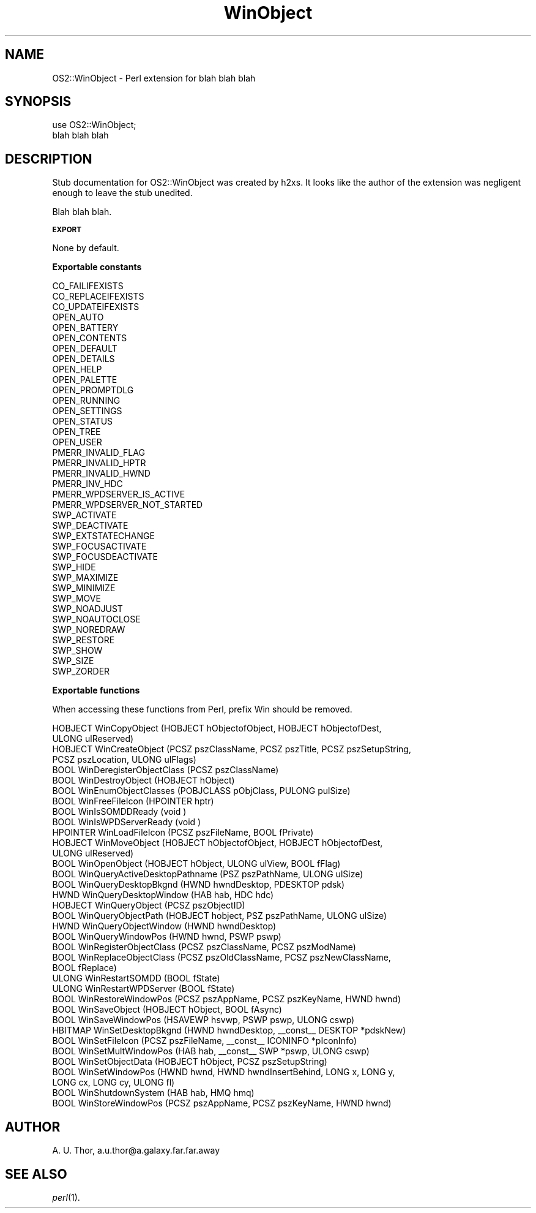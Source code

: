 .rn '' }`
''' $RCSfile$$Revision$$Date$
'''
''' $Log$
'''
.de Sh
.br
.if t .Sp
.ne 5
.PP
\fB\\$1\fR
.PP
..
.de Sp
.if t .sp .5v
.if n .sp
..
.de Ip
.br
.ie \\n(.$>=3 .ne \\$3
.el .ne 3
.IP "\\$1" \\$2
..
.de Vb
.ft CW
.nf
.ne \\$1
..
.de Ve
.ft R

.fi
..
'''
'''
'''     Set up \*(-- to give an unbreakable dash;
'''     string Tr holds user defined translation string.
'''     Bell System Logo is used as a dummy character.
'''
.tr \(*W-|\(bv\*(Tr
.ie n \{\
.ds -- \(*W-
.ds PI pi
.if (\n(.H=4u)&(1m=24u) .ds -- \(*W\h'-12u'\(*W\h'-12u'-\" diablo 10 pitch
.if (\n(.H=4u)&(1m=20u) .ds -- \(*W\h'-12u'\(*W\h'-8u'-\" diablo 12 pitch
.ds L" ""
.ds R" ""
'''   \*(M", \*(S", \*(N" and \*(T" are the equivalent of
'''   \*(L" and \*(R", except that they are used on ".xx" lines,
'''   such as .IP and .SH, which do another additional levels of
'''   double-quote interpretation
.ds M" """
.ds S" """
.ds N" """""
.ds T" """""
.ds L' '
.ds R' '
.ds M' '
.ds S' '
.ds N' '
.ds T' '
'br\}
.el\{\
.ds -- \(em\|
.tr \*(Tr
.ds L" ``
.ds R" ''
.ds M" ``
.ds S" ''
.ds N" ``
.ds T" ''
.ds L' `
.ds R' '
.ds M' `
.ds S' '
.ds N' `
.ds T' '
.ds PI \(*p
'br\}
.\"	If the F register is turned on, we'll generate
.\"	index entries out stderr for the following things:
.\"		TH	Title 
.\"		SH	Header
.\"		Sh	Subsection 
.\"		Ip	Item
.\"		X<>	Xref  (embedded
.\"	Of course, you have to process the output yourself
.\"	in some meaninful fashion.
.if \nF \{
.de IX
.tm Index:\\$1\t\\n%\t"\\$2"
..
.nr % 0
.rr F
.\}
.TH WinObject 3 "perl 5.007, patch 00" "27/Sep/99" "User Contributed Perl Documentation"
.UC
.if n .hy 0
.if n .na
.ds C+ C\v'-.1v'\h'-1p'\s-2+\h'-1p'+\s0\v'.1v'\h'-1p'
.de CQ          \" put $1 in typewriter font
.ft CW
'if n "\c
'if t \\&\\$1\c
'if n \\&\\$1\c
'if n \&"
\\&\\$2 \\$3 \\$4 \\$5 \\$6 \\$7
'.ft R
..
.\" @(#)ms.acc 1.5 88/02/08 SMI; from UCB 4.2
.	\" AM - accent mark definitions
.bd B 3
.	\" fudge factors for nroff and troff
.if n \{\
.	ds #H 0
.	ds #V .8m
.	ds #F .3m
.	ds #[ \f1
.	ds #] \fP
.\}
.if t \{\
.	ds #H ((1u-(\\\\n(.fu%2u))*.13m)
.	ds #V .6m
.	ds #F 0
.	ds #[ \&
.	ds #] \&
.\}
.	\" simple accents for nroff and troff
.if n \{\
.	ds ' \&
.	ds ` \&
.	ds ^ \&
.	ds , \&
.	ds ~ ~
.	ds ? ?
.	ds ! !
.	ds /
.	ds q
.\}
.if t \{\
.	ds ' \\k:\h'-(\\n(.wu*8/10-\*(#H)'\'\h"|\\n:u"
.	ds ` \\k:\h'-(\\n(.wu*8/10-\*(#H)'\`\h'|\\n:u'
.	ds ^ \\k:\h'-(\\n(.wu*10/11-\*(#H)'^\h'|\\n:u'
.	ds , \\k:\h'-(\\n(.wu*8/10)',\h'|\\n:u'
.	ds ~ \\k:\h'-(\\n(.wu-\*(#H-.1m)'~\h'|\\n:u'
.	ds ? \s-2c\h'-\w'c'u*7/10'\u\h'\*(#H'\zi\d\s+2\h'\w'c'u*8/10'
.	ds ! \s-2\(or\s+2\h'-\w'\(or'u'\v'-.8m'.\v'.8m'
.	ds / \\k:\h'-(\\n(.wu*8/10-\*(#H)'\z\(sl\h'|\\n:u'
.	ds q o\h'-\w'o'u*8/10'\s-4\v'.4m'\z\(*i\v'-.4m'\s+4\h'\w'o'u*8/10'
.\}
.	\" troff and (daisy-wheel) nroff accents
.ds : \\k:\h'-(\\n(.wu*8/10-\*(#H+.1m+\*(#F)'\v'-\*(#V'\z.\h'.2m+\*(#F'.\h'|\\n:u'\v'\*(#V'
.ds 8 \h'\*(#H'\(*b\h'-\*(#H'
.ds v \\k:\h'-(\\n(.wu*9/10-\*(#H)'\v'-\*(#V'\*(#[\s-4v\s0\v'\*(#V'\h'|\\n:u'\*(#]
.ds _ \\k:\h'-(\\n(.wu*9/10-\*(#H+(\*(#F*2/3))'\v'-.4m'\z\(hy\v'.4m'\h'|\\n:u'
.ds . \\k:\h'-(\\n(.wu*8/10)'\v'\*(#V*4/10'\z.\v'-\*(#V*4/10'\h'|\\n:u'
.ds 3 \*(#[\v'.2m'\s-2\&3\s0\v'-.2m'\*(#]
.ds o \\k:\h'-(\\n(.wu+\w'\(de'u-\*(#H)/2u'\v'-.3n'\*(#[\z\(de\v'.3n'\h'|\\n:u'\*(#]
.ds d- \h'\*(#H'\(pd\h'-\w'~'u'\v'-.25m'\f2\(hy\fP\v'.25m'\h'-\*(#H'
.ds D- D\\k:\h'-\w'D'u'\v'-.11m'\z\(hy\v'.11m'\h'|\\n:u'
.ds th \*(#[\v'.3m'\s+1I\s-1\v'-.3m'\h'-(\w'I'u*2/3)'\s-1o\s+1\*(#]
.ds Th \*(#[\s+2I\s-2\h'-\w'I'u*3/5'\v'-.3m'o\v'.3m'\*(#]
.ds ae a\h'-(\w'a'u*4/10)'e
.ds Ae A\h'-(\w'A'u*4/10)'E
.ds oe o\h'-(\w'o'u*4/10)'e
.ds Oe O\h'-(\w'O'u*4/10)'E
.	\" corrections for vroff
.if v .ds ~ \\k:\h'-(\\n(.wu*9/10-\*(#H)'\s-2\u~\d\s+2\h'|\\n:u'
.if v .ds ^ \\k:\h'-(\\n(.wu*10/11-\*(#H)'\v'-.4m'^\v'.4m'\h'|\\n:u'
.	\" for low resolution devices (crt and lpr)
.if \n(.H>23 .if \n(.V>19 \
\{\
.	ds : e
.	ds 8 ss
.	ds v \h'-1'\o'\(aa\(ga'
.	ds _ \h'-1'^
.	ds . \h'-1'.
.	ds 3 3
.	ds o a
.	ds d- d\h'-1'\(ga
.	ds D- D\h'-1'\(hy
.	ds th \o'bp'
.	ds Th \o'LP'
.	ds ae ae
.	ds Ae AE
.	ds oe oe
.	ds Oe OE
.\}
.rm #[ #] #H #V #F C
.SH "NAME"
OS2::WinObject \- Perl extension for blah blah blah
.SH "SYNOPSIS"
.PP
.Vb 2
\&  use OS2::WinObject;
\&  blah blah blah
.Ve
.SH "DESCRIPTION"
Stub documentation for OS2::WinObject was created by h2xs. It looks like the
author of the extension was negligent enough to leave the stub
unedited.
.PP
Blah blah blah.
.Sh "\s-1EXPORT\s0"
None by default.
.Sh "Exportable constants"
.PP
.Vb 38
\&  CO_FAILIFEXISTS
\&  CO_REPLACEIFEXISTS
\&  CO_UPDATEIFEXISTS
\&  OPEN_AUTO
\&  OPEN_BATTERY
\&  OPEN_CONTENTS
\&  OPEN_DEFAULT
\&  OPEN_DETAILS
\&  OPEN_HELP
\&  OPEN_PALETTE
\&  OPEN_PROMPTDLG
\&  OPEN_RUNNING
\&  OPEN_SETTINGS
\&  OPEN_STATUS
\&  OPEN_TREE
\&  OPEN_USER
\&  PMERR_INVALID_FLAG
\&  PMERR_INVALID_HPTR
\&  PMERR_INVALID_HWND
\&  PMERR_INV_HDC
\&  PMERR_WPDSERVER_IS_ACTIVE
\&  PMERR_WPDSERVER_NOT_STARTED
\&  SWP_ACTIVATE
\&  SWP_DEACTIVATE
\&  SWP_EXTSTATECHANGE
\&  SWP_FOCUSACTIVATE
\&  SWP_FOCUSDEACTIVATE
\&  SWP_HIDE
\&  SWP_MAXIMIZE
\&  SWP_MINIMIZE
\&  SWP_MOVE
\&  SWP_NOADJUST
\&  SWP_NOAUTOCLOSE
\&  SWP_NOREDRAW
\&  SWP_RESTORE
\&  SWP_SHOW
\&  SWP_SIZE
\&  SWP_ZORDER
.Ve
.Sh "Exportable functions"
When accessing these functions from Perl, prefix \f(CWWin\fR should be removed.
.PP
.Vb 37
\&  HOBJECT WinCopyObject (HOBJECT hObjectofObject, HOBJECT hObjectofDest,
\&    ULONG ulReserved)
\&  HOBJECT WinCreateObject (PCSZ pszClassName, PCSZ pszTitle, PCSZ pszSetupString,
\&    PCSZ pszLocation, ULONG ulFlags)
\&  BOOL WinDeregisterObjectClass (PCSZ pszClassName)
\&  BOOL WinDestroyObject (HOBJECT hObject)
\&  BOOL WinEnumObjectClasses (POBJCLASS pObjClass, PULONG pulSize)
\&  BOOL WinFreeFileIcon (HPOINTER hptr)
\&  BOOL WinIsSOMDDReady (void )
\&  BOOL WinIsWPDServerReady (void )
\&  HPOINTER WinLoadFileIcon (PCSZ pszFileName, BOOL fPrivate)
\&  HOBJECT WinMoveObject (HOBJECT hObjectofObject, HOBJECT hObjectofDest,
\&    ULONG ulReserved)
\&  BOOL WinOpenObject (HOBJECT hObject, ULONG ulView, BOOL fFlag)
\&  BOOL WinQueryActiveDesktopPathname (PSZ pszPathName, ULONG ulSize)
\&  BOOL WinQueryDesktopBkgnd (HWND hwndDesktop, PDESKTOP pdsk)
\&  HWND WinQueryDesktopWindow (HAB hab, HDC hdc)
\&  HOBJECT WinQueryObject (PCSZ pszObjectID)
\&  BOOL WinQueryObjectPath (HOBJECT hobject, PSZ pszPathName, ULONG ulSize)
\&  HWND WinQueryObjectWindow (HWND hwndDesktop)
\&  BOOL WinQueryWindowPos (HWND hwnd, PSWP pswp)
\&  BOOL WinRegisterObjectClass (PCSZ pszClassName, PCSZ pszModName)
\&  BOOL WinReplaceObjectClass (PCSZ pszOldClassName, PCSZ pszNewClassName,
\&    BOOL fReplace)
\&  ULONG WinRestartSOMDD (BOOL fState)
\&  ULONG WinRestartWPDServer (BOOL fState)
\&  BOOL WinRestoreWindowPos (PCSZ pszAppName, PCSZ pszKeyName, HWND hwnd)
\&  BOOL WinSaveObject (HOBJECT hObject, BOOL fAsync)
\&  BOOL WinSaveWindowPos (HSAVEWP hsvwp, PSWP pswp, ULONG cswp)
\&  HBITMAP WinSetDesktopBkgnd (HWND hwndDesktop, __const__ DESKTOP *pdskNew)
\&  BOOL WinSetFileIcon (PCSZ pszFileName, __const__ ICONINFO *pIconInfo)
\&  BOOL WinSetMultWindowPos (HAB hab, __const__ SWP *pswp, ULONG cswp)
\&  BOOL WinSetObjectData (HOBJECT hObject, PCSZ pszSetupString)
\&  BOOL WinSetWindowPos (HWND hwnd, HWND hwndInsertBehind, LONG x, LONG y,
\&    LONG cx, LONG cy, ULONG fl)
\&  BOOL WinShutdownSystem (HAB hab, HMQ hmq)
\&  BOOL WinStoreWindowPos (PCSZ pszAppName, PCSZ pszKeyName, HWND hwnd)
.Ve
.SH "AUTHOR"
A. U. Thor, a.u.thor@a.galaxy.far.far.away
.SH "SEE ALSO"
\fIperl\fR\|(1).

.rn }` ''
.IX Title "WinObject 3"
.IX Name "OS2::WinObject - Perl extension for blah blah blah"

.IX Header "NAME"

.IX Header "SYNOPSIS"

.IX Header "DESCRIPTION"

.IX Subsection "\s-1EXPORT\s0"

.IX Subsection "Exportable constants"

.IX Subsection "Exportable functions"

.IX Header "AUTHOR"

.IX Header "SEE ALSO"

